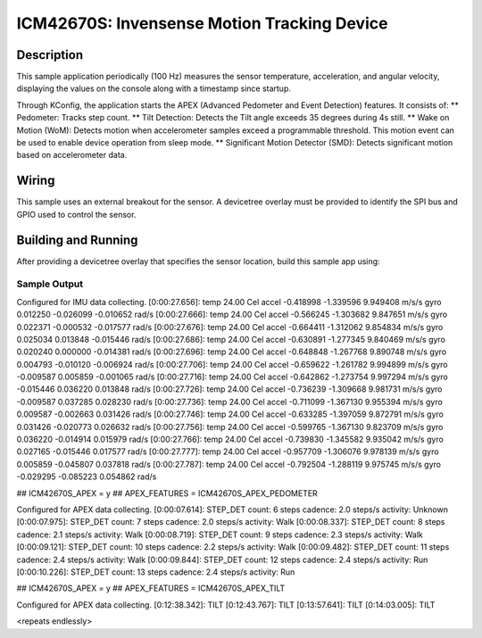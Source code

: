 .. _icm42670S:

ICM42670S: Invensense Motion Tracking Device
############################################

Description
***********

This sample application periodically (100 Hz) measures the sensor
temperature, acceleration, and angular velocity, displaying the 
values on the console along with a timestamp since startup.

Through KConfig, the application starts the APEX (Advanced Pedometer 
and Event Detection) features. It consists of:
** Pedometer: Tracks step count.
** Tilt Detection: Detects the Tilt angle exceeds 35 degrees during 4s still. 
** Wake on Motion (WoM): Detects motion when accelerometer samples exceed 
a programmable threshold. This motion event can be used to enable device 
operation from sleep mode.
** Significant Motion Detector (SMD): Detects significant motion based on
accelerometer data.

Wiring
*******

This sample uses an external breakout for the sensor.  A devicetree
overlay must be provided to identify the SPI bus and GPIO used to
control the sensor.

Building and Running
********************

After providing a devicetree overlay that specifies the sensor location,
build this sample app using:

.. zephyr-app-commands::
   :zephyr-app: samples/sensor/icm42670S
   :board: nrf52dk_nrf52832
   :goals: build flash

Sample Output
=============

.. code-block:: console

Configured for IMU data collecting.
[0:00:27.656]: temp 24.00 Cel   accel -0.418998 -1.339596 9.949408 m/s/s   gyro  0.012250 -0.026099 -0.010652 rad/s
[0:00:27.666]: temp 24.00 Cel   accel -0.566245 -1.303682 9.847651 m/s/s   gyro  0.022371 -0.000532 -0.017577 rad/s
[0:00:27.676]: temp 24.00 Cel   accel -0.664411 -1.312062 9.854834 m/s/s   gyro  0.025034 0.013848 -0.015446 rad/s
[0:00:27.686]: temp 24.00 Cel   accel -0.630891 -1.277345 9.840469 m/s/s   gyro  0.020240 0.000000 -0.014381 rad/s
[0:00:27.696]: temp 24.00 Cel   accel -0.648848 -1.267768 9.890748 m/s/s   gyro  0.004793 -0.010120 -0.006924 rad/s
[0:00:27.706]: temp 24.00 Cel   accel -0.659622 -1.261782 9.994899 m/s/s   gyro  -0.009587 0.005859 -0.001065 rad/s
[0:00:27.716]: temp 24.00 Cel   accel -0.642862 -1.273754 9.997294 m/s/s   gyro  -0.015446 0.036220 0.013848 rad/s
[0:00:27.726]: temp 24.00 Cel   accel -0.736239 -1.309668 9.981731 m/s/s   gyro  -0.009587 0.037285 0.028230 rad/s
[0:00:27.736]: temp 24.00 Cel   accel -0.711099 -1.367130 9.955394 m/s/s   gyro  0.009587 -0.002663 0.031426 rad/s
[0:00:27.746]: temp 24.00 Cel   accel -0.633285 -1.397059 9.872791 m/s/s   gyro  0.031426 -0.020773 0.026632 rad/s
[0:00:27.756]: temp 24.00 Cel   accel -0.599765 -1.367130 9.823709 m/s/s   gyro  0.036220 -0.014914 0.015979 rad/s
[0:00:27.766]: temp 24.00 Cel   accel -0.739830 -1.345582 9.935042 m/s/s   gyro  0.027165 -0.015446 0.017577 rad/s
[0:00:27.777]: temp 24.00 Cel   accel -0.957709 -1.306076 9.978139 m/s/s   gyro  0.005859 -0.045807 0.037818 rad/s
[0:00:27.787]: temp 24.00 Cel   accel -0.792504 -1.288119 9.975745 m/s/s   gyro  -0.029295 -0.085223 0.054862 rad/s


## ICM42670S_APEX = y
## APEX_FEATURES = ICM42670S_APEX_PEDOMETER

Configured for APEX data collecting.
[0:00:07.614]: STEP_DET     count: 6 steps  cadence: 2.0 steps/s  activity: Unknown
[0:00:07.975]: STEP_DET     count: 7 steps  cadence: 2.0 steps/s  activity: Walk
[0:00:08.337]: STEP_DET     count: 8 steps  cadence: 2.1 steps/s  activity: Walk
[0:00:08.719]: STEP_DET     count: 9 steps  cadence: 2.3 steps/s  activity: Walk
[0:00:09.121]: STEP_DET     count: 10 steps  cadence: 2.2 steps/s  activity: Walk
[0:00:09.482]: STEP_DET     count: 11 steps  cadence: 2.4 steps/s  activity: Walk
[0:00:09.844]: STEP_DET     count: 12 steps  cadence: 2.4 steps/s  activity: Run
[0:00:10.226]: STEP_DET     count: 13 steps  cadence: 2.4 steps/s  activity: Run 


## ICM42670S_APEX = y
## APEX_FEATURES = ICM42670S_APEX_TILT

Configured for APEX data collecting.
[0:12:38.342]: TILT
[0:12:43.767]: TILT
[0:13:57.641]: TILT
[0:14:03.005]: TILT


<repeats endlessly>
